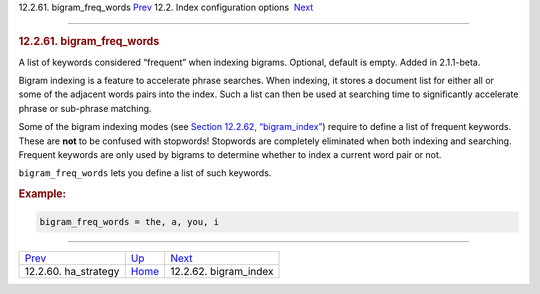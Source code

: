 .. raw:: html

   <div class="navheader">

12.2.61. bigram\_freq\_words
`Prev <conf-ha-strategy.html>`__ 
12.2. Index configuration options
 `Next <conf-bigram-index.html>`__

--------------

.. raw:: html

   </div>

.. raw:: html

   <div class="sect2">

.. raw:: html

   <div class="titlepage">

.. raw:: html

   <div>

.. raw:: html

   <div>

.. rubric:: 12.2.61. bigram\_freq\_words
   :name: bigram_freq_words
   :class: title

.. raw:: html

   </div>

.. raw:: html

   </div>

.. raw:: html

   </div>

A list of keywords considered “frequent” when indexing bigrams.
Optional, default is empty. Added in 2.1.1-beta.

Bigram indexing is a feature to accelerate phrase searches. When
indexing, it stores a document list for either all or some of the
adjacent words pairs into the index. Such a list can then be used at
searching time to significantly accelerate phrase or sub-phrase
matching.

Some of the bigram indexing modes (see `Section 12.2.62,
“bigram\_index” <conf-bigram-index.html>`__) require to define a list of
frequent keywords. These are **not** to be confused with stopwords!
Stopwords are completely eliminated when both indexing and searching.
Frequent keywords are only used by bigrams to determine whether to index
a current word pair or not.

``bigram_freq_words`` lets you define a list of such keywords.

.. rubric:: Example:
   :name: example

.. code:: programlisting

    bigram_freq_words = the, a, you, i

.. raw:: html

   </div>

.. raw:: html

   <div class="navfooter">

--------------

+-------------------------------------+---------------------------------+--------------------------------------+
| `Prev <conf-ha-strategy.html>`__    | `Up <confgroup-index.html>`__   |  `Next <conf-bigram-index.html>`__   |
+-------------------------------------+---------------------------------+--------------------------------------+
| 12.2.60. ha\_strategy               | `Home <index.html>`__           |  12.2.62. bigram\_index              |
+-------------------------------------+---------------------------------+--------------------------------------+

.. raw:: html

   </div>
